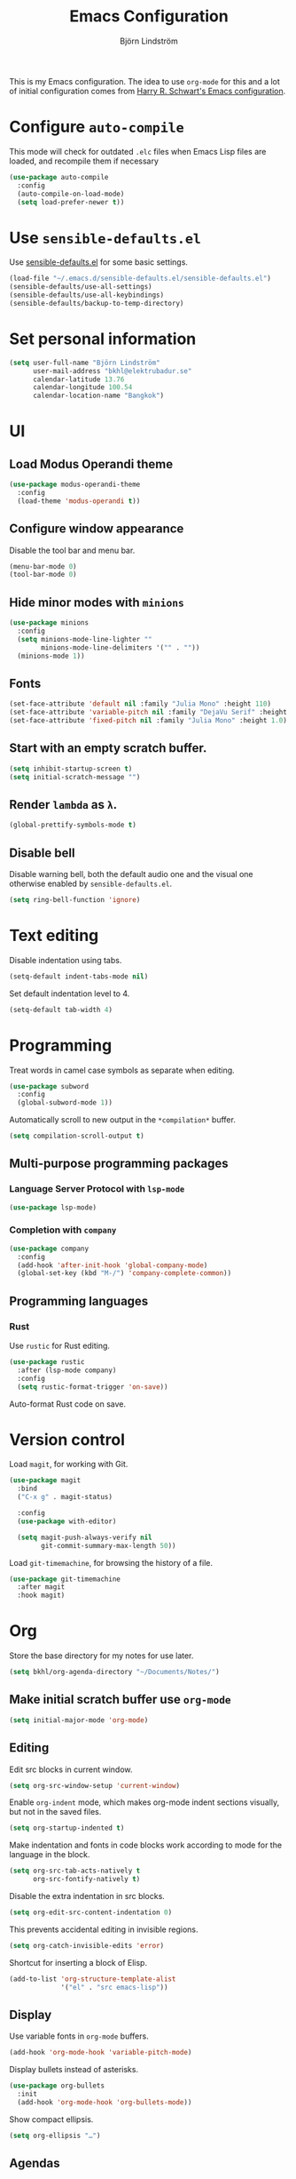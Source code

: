 #+TITLE: Emacs Configuration
#+AUTHOR: Björn Lindström
#+EMAIL: bkhl@elektrubadur.se

This is my Emacs configuration. The idea to use =org-mode= for this and a lot of
initial configuration comes from [[https://github.com/hrs/dotfiles/blob/main/emacs/dot-emacs.d/configuration.org][Harry R. Schwart's Emacs configuration]].

* Configure =auto-compile=

This mode will check for outdated =.elc= files when Emacs Lisp files are loaded,
and recompile them if necessary

#+begin_src emacs-lisp
(use-package auto-compile
  :config
  (auto-compile-on-load-mode)
  (setq load-prefer-newer t))
#+end_src

* Use =sensible-defaults.el=

Use [[https://github.com/hrs/sensible-defaults.el][sensible-defaults.el]] for some basic settings.

#+begin_src emacs-lisp
(load-file "~/.emacs.d/sensible-defaults.el/sensible-defaults.el")
(sensible-defaults/use-all-settings)
(sensible-defaults/use-all-keybindings)
(sensible-defaults/backup-to-temp-directory)
#+end_src

* Set personal information

#+begin_src emacs-lisp
(setq user-full-name "Björn Lindström"
      user-mail-address "bkhl@elektrubadur.se"
      calendar-latitude 13.76
      calendar-longitude 100.54
      calendar-location-name "Bangkok")
#+end_src

* UI
** Load Modus Operandi theme

#+begin_src emacs-lisp
(use-package modus-operandi-theme
  :config
  (load-theme 'modus-operandi t))
#+end_src

** Configure window appearance

Disable the tool bar and menu bar.

#+begin_src emacs-lisp
(menu-bar-mode 0)
(tool-bar-mode 0)
#+end_src

** Hide minor modes with =minions=

#+begin_src emacs-lisp
(use-package minions
  :config
  (setq minions-mode-line-lighter ""
		minions-mode-line-delimiters '("" . ""))
  (minions-mode 1))
#+end_src

** Fonts

#+begin_src emacs-lisp
(set-face-attribute 'default nil :family "Julia Mono" :height 110)
(set-face-attribute 'variable-pitch nil :family "DejaVu Serif" :height 1.1)
(set-face-attribute 'fixed-pitch nil :family "Julia Mono" :height 1.0)
#+end_src

** Start with an empty scratch buffer.

#+begin_src emacs-lisp
(setq inhibit-startup-screen t)
(setq initial-scratch-message "")
#+end_src

** Render =lambda= as =λ=.

#+begin_src emacs-lisp
(global-prettify-symbols-mode t)
#+end_src

** Disable bell

Disable warning bell, both the default audio one and the visual one otherwise enabled by =sensible-defaults.el=.

#+begin_src emacs-lisp
(setq ring-bell-function 'ignore)
#+end_src

* Text editing

Disable indentation using tabs.

#+begin_src emacs-lisp
(setq-default indent-tabs-mode nil)
#+end_src

Set default indentation level to 4.

#+begin_src emacs-lisp
(setq-default tab-width 4)
#+end_src

* Programming

Treat words in camel case symbols as separate when editing.

#+begin_src emacs-lisp
(use-package subword
  :config
  (global-subword-mode 1))
#+end_src

Automatically scroll to new output in the =*compilation*= buffer.

#+begin_src emacs-lisp
(setq compilation-scroll-output t)
#+end_src

** Multi-purpose programming packages
*** Language Server Protocol with =lsp-mode=
#+begin_src emacs-lisp
(use-package lsp-mode)
#+end_src

*** Completion with =company=

#+begin_src emacs-lisp
(use-package company
  :config
  (add-hook 'after-init-hook 'global-company-mode)
  (global-set-key (kbd "M-/") 'company-complete-common))
#+end_src

** Programming languages
*** Rust

Use =rustic= for Rust editing.

#+begin_src emacs-lisp
(use-package rustic
  :after (lsp-mode company)
  :config
  (setq rustic-format-trigger 'on-save))
#+end_src

Auto-format Rust code on save.

* Version control

Load =magit=, for working with Git.

#+begin_src emacs-lisp
(use-package magit
  :bind
  ("C-x g" . magit-status)

  :config
  (use-package with-editor)

  (setq magit-push-always-verify nil
        git-commit-summary-max-length 50))
#+end_src

Load =git-timemachine=, for browsing the history of a file.

#+begin_src emacs-lisp
(use-package git-timemachine
  :after magit
  :hook magit)
#+end_src

* Org

Store the base directory for my notes for use later.

#+begin_src emacs-lisp
(setq bkhl/org-agenda-directory "~/Documents/Notes/")
#+end_src

** Make initial scratch buffer use =org-mode=

#+begin_src emacs-lisp
(setq initial-major-mode 'org-mode)
#+end_src

** Editing

Edit src blocks in current window.

#+begin_src emacs-lisp
(setq org-src-window-setup 'current-window)
#+end_src

Enable =org-indent= mode, which makes org-mode indent sections visually, but not in the saved files.

#+begin_src emacs-lisp
(setq org-startup-indented t)
#+end_src

Make indentation and fonts in code blocks work according to mode for the language in the block.

#+begin_src emacs-lisp
(setq org-src-tab-acts-natively t
      org-src-fontify-natively t)
#+end_src

Disable the extra indentation in src blocks.

#+begin_src emacs-lisp
(setq org-edit-src-content-indentation 0)
#+end_src

This prevents accidental editing in invisible regions.

#+begin_src emacs-lisp
(setq org-catch-invisible-edits 'error)
#+end_src

Shortcut for inserting a block of Elisp.

#+begin_src emacs-lisp
(add-to-list 'org-structure-template-alist
             '("el" . "src emacs-lisp"))
#+end_src

** Display

Use variable fonts in =org-mode= buffers.

#+begin_src emacs-lisp
(add-hook 'org-mode-hook 'variable-pitch-mode)
#+end_src

Display bullets instead of asterisks.

#+begin_src emacs-lisp
(use-package org-bullets
  :init
  (add-hook 'org-mode-hook 'org-bullets-mode))
#+end_src

Show compact ellipsis.

#+begin_src emacs-lisp
(setq org-ellipsis "…")
#+end_src

** Agendas

#+begin_src emacs-lisp
(setq org-agenda-files (mapcar (lambda (d) (concat bkhl/org-agenda-directory d))
                               '("Planner/" "Work/Planner/")))
#+end_src

** Capturing

Add templates for use by =org-capture=

#+begin_src emacs-lisp
(setq org-capture-templates
      `(("i" "inbox" entry (file ,(concat bkhl/org-agenda-directory "Inbox.org"))
         "* TODO %?")))
#+end_src

Bind =C-c c= to =org-capture= to quickly add notes.

#+begin_src emacs-lisp
(global-set-key (kbd "C-c c") 'org-capture)
#+end_src
